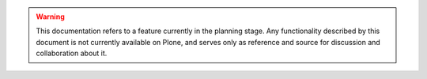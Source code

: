 .. meta::
   :robots: noindex, nofollow

.. warning::
   This documentation refers to a feature currently in the planning stage.
   Any functionality described by this document is not currently available on Plone, and serves only as reference and source for discussion and collaboration about it.
